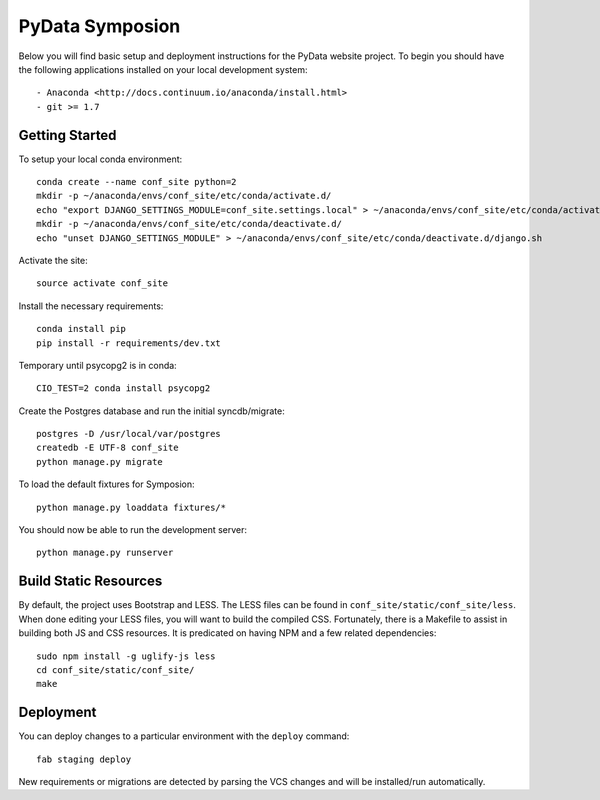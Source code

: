 
PyData Symposion
========================

Below you will find basic setup and deployment instructions for the PyData website
project. To begin you should have the following applications installed on your
local development system::

- Anaconda <http://docs.continuum.io/anaconda/install.html>
- git >= 1.7


Getting Started 
------------------------

To setup your local conda environment::

    conda create --name conf_site python=2
    mkdir -p ~/anaconda/envs/conf_site/etc/conda/activate.d/
    echo "export DJANGO_SETTINGS_MODULE=conf_site.settings.local" > ~/anaconda/envs/conf_site/etc/conda/activate.d/django.sh
    mkdir -p ~/anaconda/envs/conf_site/etc/conda/deactivate.d/
    echo "unset DJANGO_SETTINGS_MODULE" > ~/anaconda/envs/conf_site/etc/conda/deactivate.d/django.sh

Activate the site::

    source activate conf_site

Install the necessary requirements::

    conda install pip
    pip install -r requirements/dev.txt
    
Temporary until psycopg2 is in conda::
    
    CIO_TEST=2 conda install psycopg2

Create the Postgres database and run the initial syncdb/migrate::

    postgres -D /usr/local/var/postgres
    createdb -E UTF-8 conf_site
    python manage.py migrate

To load the default fixtures for Symposion::

    python manage.py loaddata fixtures/*

You should now be able to run the development server::

    python manage.py runserver


Build Static Resources
------------------------

By default, the project uses Bootstrap and LESS. The LESS files can be found in
``conf_site/static/conf_site/less``. When done editing your LESS files, you will
want to build the compiled CSS. Fortunately, there is a Makefile to assist in building
both JS and CSS resources. It is predicated on having NPM and a few related dependencies::

    sudo npm install -g uglify-js less
    cd conf_site/static/conf_site/
    make

Deployment
------------------------

You can deploy changes to a particular environment with
the ``deploy`` command::

    fab staging deploy

New requirements or migrations are detected by parsing the VCS changes and
will be installed/run automatically.
